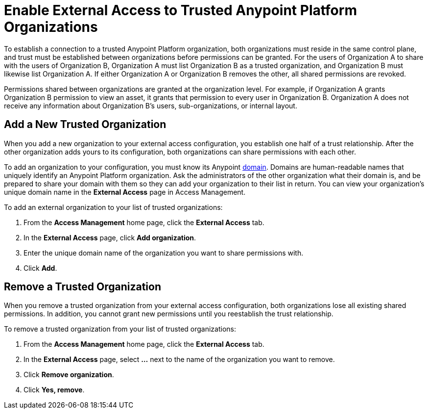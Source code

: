= Enable External Access to Trusted Anypoint Platform Organizations

To establish a connection to a trusted Anypoint Platform organization, both organizations must reside in the same control plane, and trust must be established between organizations before permissions can be granted. For the users of Organization A to share with the users of Organization B, Organization A must list Organization B as a trusted organization, and Organization B must likewise list Organization A. If either Organization A or Organization B removes the other, all shared permissions are revoked.

Permissions shared between organizations are granted at the organization level. For example, if Organization A grants Organization B permission to view an asset, it grants that permission to every user in Organization B. Organization A does not receive any information about Organization B's users, sub-organizations, or internal layout.

== Add a New Trusted Organization

When you add a new organization to your external access configuration, you establish one half of a trust relationship. After the other organization adds yours to its configuration, both organizations can share permissions with each other.

To add an organization to your configuration, you must know its Anypoint xref:access-management::organization.adoc#manage-root-organization-settings[domain]. Domains are human-readable names that uniquely identify an Anypoint Platform organization. Ask the administrators of the other organization what their domain is, and be prepared to share your domain with them so they can add your organization to their list in return.
You can view your organization's unique domain name in the *External Access* page in Access Management.


To add an external organization to your list of trusted organizations:

. From the *Access Management* home page, click the *External Access* tab.
. In the *External Access* page, click *Add organization*.
. Enter the unique domain name of the organization you want to share permissions with.
. Click *Add*.


== Remove a Trusted Organization

When you remove a trusted organization from your external access configuration, both organizations lose all existing shared permissions. In addition, you cannot grant new permissions until you reestablish the trust relationship.

To remove a trusted organization from your list of trusted organizations:

. From the *Access Management* home page, click the *External Access* tab.
. In the *External Access* page, select *…* next to the name of the organization you want to remove.
. Click *Remove organization*.
. Click *Yes, remove*.


